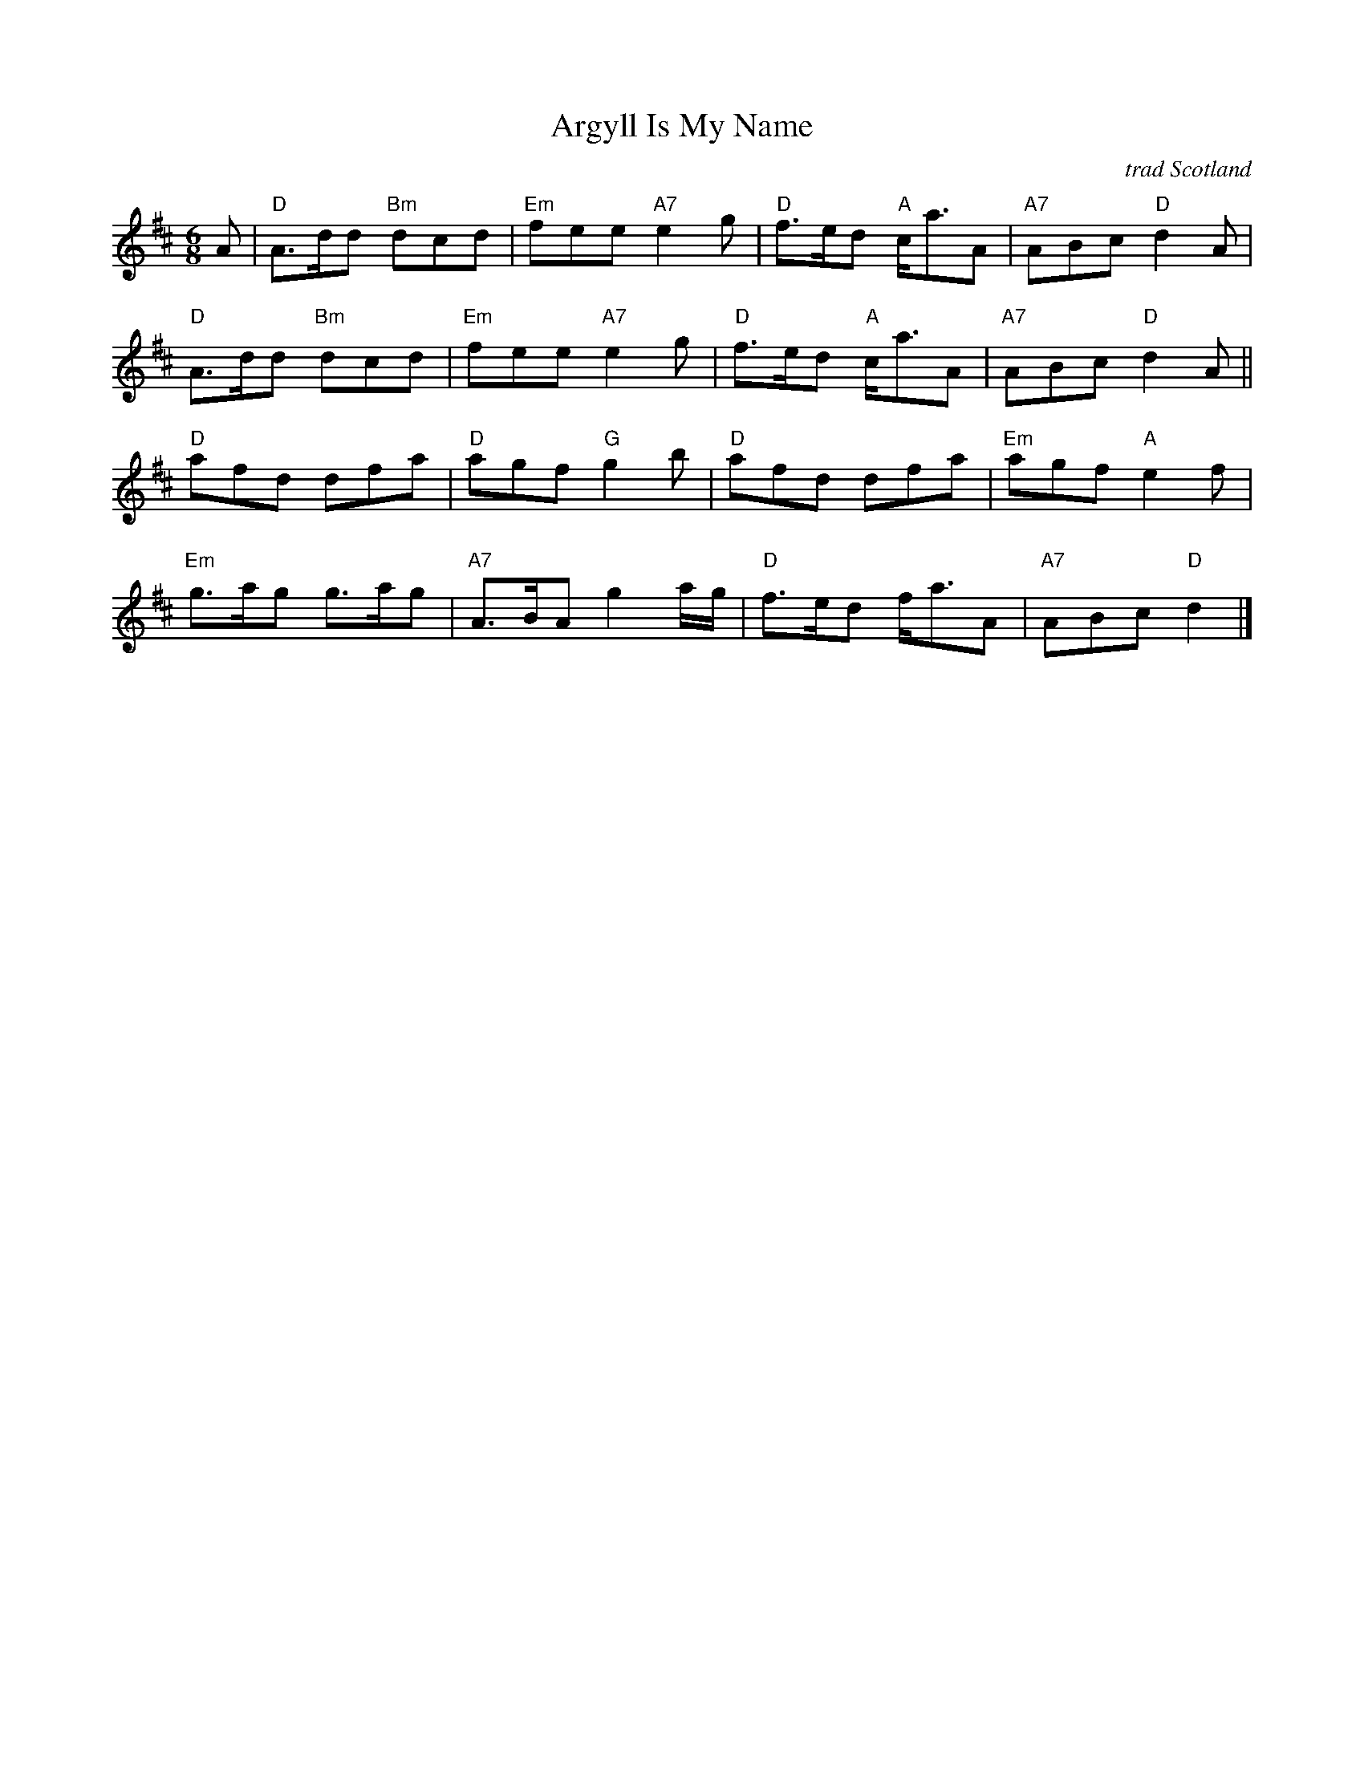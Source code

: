 X: 1
T: Argyll Is My Name
C: trad Scotland
R: jig
Z: 2013 John Chambers <jc:trillian.mit.edu>
B: RSCDS Graded #23
B: Originally Ours p. 149
M: 6/8
L: 1/8
K: D
A |\
"D"A>dd "Bm"dcd | "Em"fee "A7"e2g | "D"f>ed "A"c<aA | "A7"ABc "D"d2A |
"D"A>dd "Bm"dcd | "Em"fee "A7"e2g | "D"f>ed "A"c<aA | "A7"ABc "D"d2A ||
"D"afd dfa | "D"agf "G"g2b | "D"afd dfa | "Em"agf "A"e2f |
"Em"g>ag g>ag | "A7"A>BA g2a/g/ | "D"f>ed f<aA | "A7"ABc "D"d2 |]
